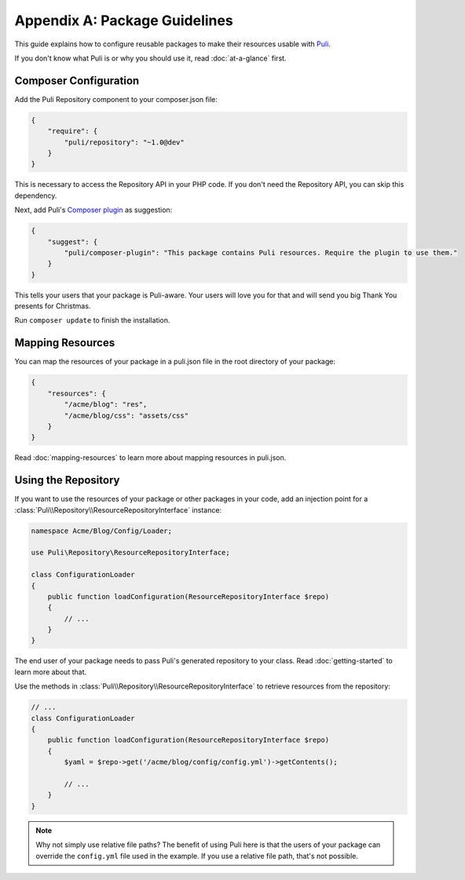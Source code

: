 Appendix A: Package Guidelines
==============================

This guide explains how to configure reusable packages to make their resources
usable with Puli_.

If you don't know what Puli is or why you should use it, read
:doc:`at-a-glance` first.

Composer Configuration
----------------------

Add the Puli Repository component to your composer.json file:

.. code-block:: json

    {
        "require": {
            "puli/repository": "~1.0@dev"
        }
    }

This is necessary to access the Repository API in your PHP code. If you don't
need the Repository API, you can skip this dependency.

Next, add Puli's `Composer plugin`_ as suggestion:

.. code-block:: json

    {
        "suggest": {
            "puli/composer-plugin": "This package contains Puli resources. Require the plugin to use them."
        }
    }

This tells your users that your package is Puli-aware. Your users will love you
for that and will send you big Thank You presents for Christmas.

Run ``composer update`` to finish the installation.

Mapping Resources
-----------------

You can map the resources of your package in a puli.json file in the root
directory of your package:

.. code-block:: json

    {
        "resources": {
            "/acme/blog": "res",
            "/acme/blog/css": "assets/css"
        }
    }

Read :doc:`mapping-resources` to learn more about mapping resources in
puli.json.

Using the Repository
--------------------

If you want to use the resources of your package or other packages in your code,
add an injection point for a
:class:`Puli\\Repository\\ResourceRepositoryInterface` instance:

.. code-block:: php

    namespace Acme/Blog/Config/Loader;

    use Puli\Repository\ResourceRepositoryInterface;

    class ConfigurationLoader
    {
        public function loadConfiguration(ResourceRepositoryInterface $repo)
        {
            // ...
        }
    }

The end user of your package needs to pass Puli's generated repository to your
class. Read :doc:`getting-started` to learn more about that.

Use the methods in :class:`Puli\\Repository\\ResourceRepositoryInterface` to
retrieve resources from the repository:

.. code-block:: php

    // ...
    class ConfigurationLoader
    {
        public function loadConfiguration(ResourceRepositoryInterface $repo)
        {
            $yaml = $repo->get('/acme/blog/config/config.yml')->getContents();

            // ...
        }
    }

.. note::

    Why not simply use relative file paths? The benefit of using Puli here is
    that the users of your package can override the ``config.yml`` file used
    in the example. If you use a relative file path, that's not possible.

.. _Puli: https://github.com/puli/puli
.. _Composer plugin: https://github.com/puli/composer-plugin
